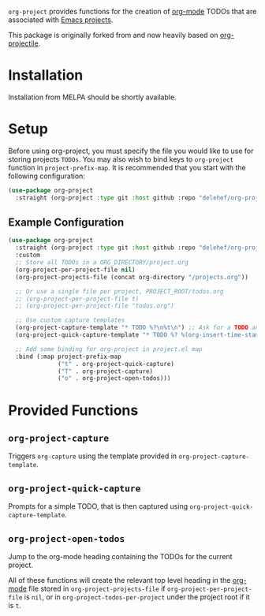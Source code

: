 ~org-project~ provides functions for the creation of [[http://orgmode.org/][org-mode]] TODOs that are associated with [[https://www.gnu.org/software/emacs/manual/html_node/emacs/Projects.html][Emacs projects]].

This package is originally forked from and now heavily based on [[https://github.com/IvanMalison/org-projectile][org-projectile]].

* Installation
Installation from MELPA should be shortly available.

* Setup
Before using org-project, you must specify the file you would like to use for storing projects =TODOs=. You may also wish to bind keys to =org-project= function in ~project-prefix-map~. It is recommended that you start with the following configuration:

#+BEGIN_SRC emacs-lisp
  (use-package org-project
    :straight (org-project :type git :host github :repo "delehef/org-project"))
#+end_src

** Example Configuration
#+begin_src emacs-lisp
  (use-package org-project
    :straight (org-project :type git :host github :repo "delehef/org-project")
    :custom
    ;; Store all TODOs in a ORG_DIRECTORY/project.org
    (org-project-per-project-file nil)
    (org-project-projects-file (concat org-directory "/projects.org"))

    ;; Or use a single file per project, PROJECT_ROOT/todos.org
    ;; (org-project-per-project-file t)
    ;; (org-project-per-project-file "todos.org")

    ;; Use custom capture templates
    (org-project-capture-template "* TODO %?\n%t\n") ;; Ask for a TODO and a date
    (org-project-quick-capture-template "* TODO %? %(org-insert-time-stamp (org-read-date nil t \"+2d\"))\n") ;; Quick TODOs ae scheduled in two days

    ;; Add some binding for org-project in project.el map
    :bind (:map project-prefix-map
                ("t" . org-project-quick-capture)
                ("T" . org-project-capture)
                ("o" . org-project-open-todos)))
#+end_src
* Provided Functions
** ~org-project-capture~
Triggers ~org-capture~ using the template provided in ~org-project-capture-template~.

** ~org-project-quick-capture~
Prompts for a simple TODO, that is then captured using ~org-project-quick-capture-template~.

** ~org-project-open-todos~
Jump to the org-mode heading containing the TODOs for the current project.

All of these functions will create the relevant top level heading in the [[http://orgmode.org/][org-mode]] file stored in ~org-project-projects-file~ if ~org-project-per-project-file~ is ~nil~, or in ~org-project-todos-per-project~ under the project root if it is ~t~.
